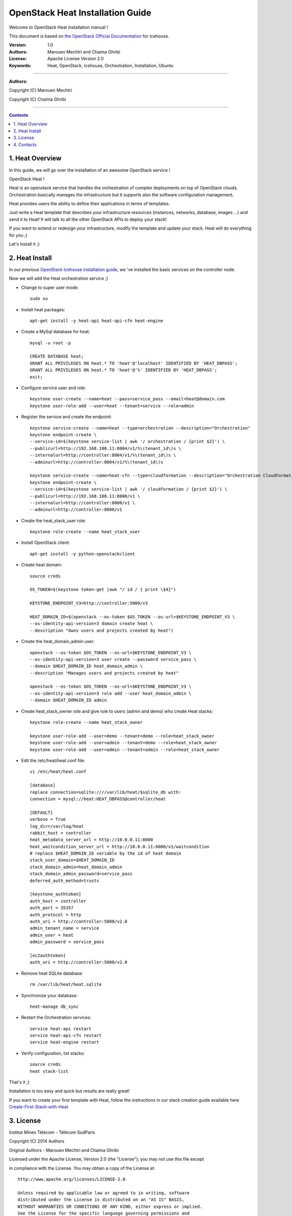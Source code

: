 ####
OpenStack Heat Installation Guide
####

Welcome to OpenStack Heat installation manual !

This document is based on `the OpenStack Official Documentation <http://docs.openstack.org/icehouse/install-guide/install/apt/content/index.html>`_ for Icehouse. 

:Version: 1.0
:Authors: Marouen Mechtri and Chaima Ghribi
:License: Apache License Version 2.0
:Keywords: Heat, OpenStack, Icehouse, Orchestration, Installation, Ubuntu

===============================

**Authors:**

Copyright (C) Marouen Mechtri

Copyright (C) Chaima Ghribi

================================

.. contents::

1. Heat Overview
================

In this guide, we will go over the installation of an awesome OpenStack service !  

OpenStack Heat !  

Heat is an openstack service that handles the orchestration of complex deployments on top of OpenStack clouds. Orchestration basically 
manages the infrastructure but it supports also the software configuration management.  

Heat provides users the ability to define their applications in terms of templates.

Just write a Heat template that describes your infrastructure resources (instances, networks, database, images …) and send it to Heat! It will talk to all the other OpenStack APIs to deploy your stack! 

If you want to extend or redesign your infrastructure, modify the template and update your stack. Heat will do everything for you ;)

Let's Install it ;)

2. Heat Install
===============

In our previous `OpenStack Icehouse installation guide <https://github.com/ChaimaGhribi/OpenStack-Icehouse-Installation/blob/master/OpenStack-Icehouse-Installation.rst>`_, we 've installed the basic services on the controller node.

Now we will add the Heat orchestration service ;)


.. image:: https://raw.githubusercontent.com/MarouenMechtri/OpenStack-Heat-Installation/master/images/controller+heat.jpg


* Change to super user mode::

    sudo su

* Install heat packages::

    apt-get install -y heat-api heat-api-cfn heat-engine


* Create a MySql database for heat::

    mysql -u root -p

    CREATE DATABASE heat;
    GRANT ALL PRIVILEGES ON heat.* TO 'heat'@'localhost' IDENTIFIED BY 'HEAT_DBPASS';
    GRANT ALL PRIVILEGES ON heat.* TO 'heat'@'%' IDENTIFIED BY 'HEAT_DBPASS';
    exit;


* Configure service user and role::

    keystone user-create --name=heat --pass=service_pass --email=heat@domain.com
    keystone user-role-add --user=heat --tenant=service --role=admin



* Register the service and create the endpoint::
    
    keystone service-create --name=heat --type=orchestration --description="Orchestration"
    keystone endpoint-create \
    --service-id=$(keystone service-list | awk '/ orchestration / {print $2}') \
    --publicurl=http://192.168.100.11:8004/v1/%\(tenant_id\)s \
    --internalurl=http://controller:8004/v1/%\(tenant_id\)s \
    --adminurl=http://controller:8004/v1/%\(tenant_id\)s
    
    keystone service-create --name=heat-cfn --type=cloudformation --description="Orchestration CloudFormation"
    keystone endpoint-create \
    --service-id=$(keystone service-list | awk '/ cloudformation / {print $2}') \
    --publicurl=http://192.168.100.11:8000/v1 \
    --internalurl=http://controller:8000/v1 \
    --adminurl=http://controller:8000/v1


* Create the heat_stack_user role::

    keystone role-create --name heat_stack_user
    
* Install OpenStack client::

    apt-get install -y python-openstackclient

* Create heat domain::

    source creds
    
    OS_TOKEN=$(keystone token-get |awk "/ id / { print \$4}")
    
    KEYSTONE_ENDPOINT_V3=http://controller:5000/v3
    
    HEAT_DOMAIN_ID=$(openstack --os-token $OS_TOKEN --os-url=$KEYSTONE_ENDPOINT_V3 \
    --os-identity-api-version=3 domain create heat \
    --description "Owns users and projects created by heat")
    
* Create the heat_domain_admin user::

    openstack --os-token $OS_TOKEN --os-url=$KEYSTONE_ENDPOINT_V3 \
    --os-identity-api-version=3 user create --password service_pass \
    --domain $HEAT_DOMAIN_ID heat_domain_admin \
    --description "Manages users and projects created by heat"

    openstack --os-token $OS_TOKEN --os-url=$KEYSTONE_ENDPOINT_V3 \
    --os-identity-api-version=3 role add --user heat_domain_admin \
    --domain $HEAT_DOMAIN_ID admin
    
* Create heat_stack_owner role and give role to users (admin and demo) who create Heat stacks::

    keystone role-create --name heat_stack_owner

    keystone user-role-add --user=demo --tenant=demo --role=heat_stack_owner
    keystone user-role-add --user=admin --tenant=demo --role=heat_stack_owner
    keystone user-role-add --user=admin --tenant=admin --role=heat_stack_owner

* Edit the /etc/heat/heat.conf file::

    vi /etc/heat/heat.conf
   
    [database]
    replace connection=sqlite:////var/lib/heat/$sqlite_db with:
    connection = mysql://heat:HEAT_DBPASS@controller/heat
  
    [DEFAULT]  
    verbose = True
    log_dir=/var/log/heat
    rabbit_host = controller
    heat_metadata_server_url = http://10.0.0.11:8000
    heat_waitcondition_server_url = http://10.0.0.11:8000/v1/waitcondition
    # replace $HEAT_DOMAIN_ID variable by the id of heat domain
    stack_user_domain=$HEAT_DOMAIN_ID
    stack_domain_admin=heat_domain_admin
    stack_domain_admin_password=service_pass
    deferred_auth_method=trusts

    [keystone_authtoken]
    auth_host = controller
    auth_port = 35357
    auth_protocol = http
    auth_uri = http://controller:5000/v2.0
    admin_tenant_name = service
    admin_user = heat
    admin_password = service_pass
    
    [ec2authtoken]
    auth_uri = http://controller:5000/v2.0



* Remove heat SQLite database::

    rm /var/lib/heat/heat.sqlite


* Synchronize your database::
  
    heat-manage db_sync

* Restart the Orchestration services::

    service heat-api restart
    service heat-api-cfn restart
    service heat-engine restart

* Verify configuration, list stacks::
  
    source creds
    heat stack-list


That's it ;) 

Installation is too easy and quick but results are really great!

If you want to create your first template with Heat, follow the instructions in our stack creation guide available here 
`Create-First-Stack-with-Heat <https://github.com/MarouenMechtri/OpenStack-Heat-Installation/blob/master/Create-your-first-stack-with-Heat.rst>`_

3. License
=========
Institut Mines Télécom - Télécom SudParis  

Copyright (C) 2014  Authors

Original Authors -  Marouen Mechtri and  Chaima Ghribi 

Licensed under the Apache License, Version 2.0 (the "License");
you may not use this file except 

in compliance with the License. You may obtain a copy of the License at::

    http://www.apache.org/licenses/LICENSE-2.0
    
    Unless required by applicable law or agreed to in writing, software
    distributed under the License is distributed on an "AS IS" BASIS,
    WITHOUT WARRANTIES OR CONDITIONS OF ANY KIND, either express or implied.
    See the License for the specific language governing permissions and
    limitations under the License.


4. Contacts
===========

Marouen Mechtri : marouen.mechtri@it-sudparis.eu

Chaima Ghribi: chaima.ghribi@it-sudparis.eu

